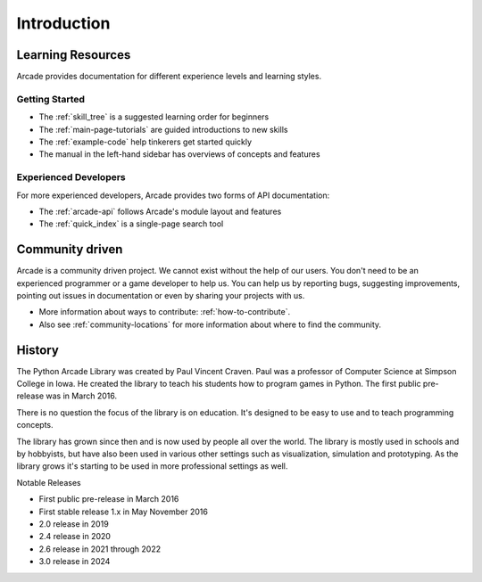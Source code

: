 
Introduction
============

.. _intro_learning_resources:

Learning Resources
------------------

Arcade provides documentation for different experience levels and
learning styles.

Getting Started
^^^^^^^^^^^^^^^

* The :ref:`skill_tree` is a suggested learning order for beginners
* The :ref:`main-page-tutorials` are guided introductions to new skills
* The :ref:`example-code` help tinkerers get started quickly
* The manual in the left-hand sidebar has overviews of concepts and features

Experienced Developers
^^^^^^^^^^^^^^^^^^^^^^

For more experienced developers, Arcade provides two forms of
API documentation:

* The :ref:`arcade-api` follows Arcade's module layout and features
* The :ref:`quick_index` is a single-page search tool

Community driven
----------------

Arcade is a community driven project. We cannot exist without the help of our users.
You don't need to be an experienced programmer or a game developer to help us.
You can help us by reporting bugs, suggesting improvements, pointing out issues
in documentation or even by sharing your projects with us.

* More information about ways to contribute: :ref:`how-to-contribute`.
* Also see :ref:`community-locations` for more information about where to find the
  community.

History
-------

The Python Arcade Library was created by Paul Vincent Craven. Paul was a professor
of Computer Science at Simpson College in Iowa. He created the library
to teach his students how to program games in Python. The first public pre-release
was in March 2016.

There is no question the focus of the library is on education. It's designed to
be easy to use and to teach programming concepts.

The library has grown since then and is now used by people all over the world.
The library is mostly used in schools and by hobbyists, but have also been used in
various other settings such as visualization, simulation and prototyping. As the
library grows it's starting to be used in more professional settings as well.

Notable Releases

* First public pre-release in March 2016
* First stable release 1.x in May November 2016
* 2.0 release in 2019
* 2.4 release in 2020
* 2.6 release in 2021 through 2022
* 3.0 release in 2024
